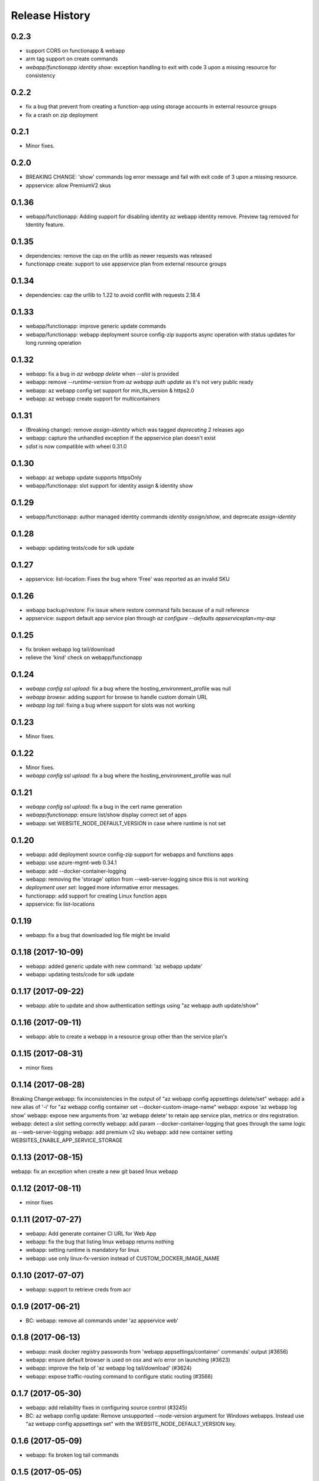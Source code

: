 .. :changelog:

Release History
===============

0.2.3
+++++
* support CORS on functionapp & webapp
* arm tag support on create commands
* `webapp/functionapp identity show`: exception handling to exit with code 3 upon a missing resource for consistency

0.2.2
+++++
* fix a bug that prevent from creating a function-app using storage accounts in external resource groups
* fix a crash on zip deployment

0.2.1
+++++
* Minor fixes.

0.2.0
+++++
* BREAKING CHANGE: 'show' commands log error message and fail with exit code of 3 upon a missing resource.
* appservice: allow PremiumV2 skus

0.1.36
++++++
* webapp/functionapp: Adding support for disabling identity az webapp identity remove. Preview tag removed for Identity feature.

0.1.35
++++++
* dependencies: remove the cap on the urllib as newer requests was released
* functionapp create: support to use appservice plan from external resource groups

0.1.34
++++++
* dependencies: cap the urllib to 1.22 to avoid conflit with requests 2.18.4

0.1.33
++++++
* webapp/functionapp: improve generic update commands
* webapp/functionapp: webapp deployment source config-zip supports async operation with status updates for long running operation 

0.1.32
++++++
* webapp: fix a bug in `az webapp delete` when `--slot` is provided
* webapp: remove `--runtime-version` from `az webapp auth update` as it's not very public ready
* webapp: az webapp config set support for min_tls_version & https2.0
* webapp: az webapp create support for multicontainers

0.1.31
++++++
* (Breaking change): remove `assign-identity` which was tagged `deprecating` 2 releases ago
* webapp: capture the unhandled exception if the appservice plan doesn't exist
* `sdist` is now compatible with wheel 0.31.0

0.1.30
++++++
* webapp: az webapp update supports httpsOnly
* webapp/functionapp:  slot support for identity assign & identity show

0.1.29
++++++
* webapp/functionapp: author managed identity commands `identity assign/show`, and deprecate `assign-identity`

0.1.28
++++++
* webapp: updating tests/code for sdk update

0.1.27
++++++
* appservice: list-location: Fixes the bug where 'Free' was reported as an invalid SKU

0.1.26
++++++
* webapp backup/restore: Fix issue where restore command fails because of a null reference
* appservice: support default app service plan through `az configure --defaults appserviceplan=my-asp`

0.1.25
++++++
* fix broken webapp log tail/download
* relieve the 'kind' check on webapp/functionapp

0.1.24
++++++
* `webapp config ssl upload`: fix a bug where the hosting_environment_profile was null
* `webapp browse`: adding support for browse to handle custom domain URL
* `webapp log tail`: fixing a bug where support for slots was not working

0.1.23
++++++
* Minor fixes.

0.1.22
++++++
* Minor fixes.
* `webapp config ssl upload`: fix a bug where the hosting_environment_profile was null

0.1.21
++++++
* `webapp config ssl upload`: fix a bug in the cert name generation
* `webapp/functionapp`: ensure list/show display correct set of apps
* webapp: set WEBSITE_NODE_DEFAULT_VERSION in case where runtime is not set

0.1.20
++++++
* webapp: add deployment source config-zip support for webapps and functions apps
* webapp: use azure-mgmt-web 0.34.1
* webapp: add --docker-container-logging
* webapp: removing the 'storage' option from --web-server-logging since this is not working
* `deployment user set`: logged more informative error messages.
* functionapp: add support for creating Linux function apps
* appservice: fix list-locations

0.1.19
++++++
* webapp: fix a bug that downloaded log file might be invalid

0.1.18 (2017-10-09)
+++++++++++++++++++
* webapp: added generic update with new command: 'az webapp update'
* webapp: updating tests/code for sdk update

0.1.17 (2017-09-22)
+++++++++++++++++++
* webapp: able to update and show authentication settings using "az webapp auth update/show"

0.1.16 (2017-09-11)
+++++++++++++++++++
* webapp: able to create a webapp in a resource group other than the service plan's

0.1.15 (2017-08-31)
+++++++++++++++++++
* minor fixes

0.1.14 (2017-08-28)
+++++++++++++++++++
Breaking Change:webapp: fix inconsistencies in the output of "az webapp config appsettings delete/set"
webapp: add a new alias of '-i' for "az webapp config container set --docker-custom-image-name"
webapp: expose 'az webapp log show'
webapp: expose new arguments from 'az webapp delete' to retain app service plan, metrics or dns registration. 
webapp: detect a slot setting correctly 
webapp: add param --docker-container-logging that goes through the same logic as --web-server-logging
webapp: add premium v2 sku
webapp: add new container setting WEBSITES_ENABLE_APP_SERVICE_STORAGE

0.1.13 (2017-08-15)
+++++++++++++++++++
webapp: fix an exception when create a new git based linux webapp

0.1.12 (2017-08-11)
+++++++++++++++++++
* minor fixes

0.1.11 (2017-07-27)
+++++++++++++++++++
* webapp: Add generate container CI URL for Web App
* webapp: fix the bug that listing linux webapp returns nothing
* webapp: setting runtime is mandatory for linux
* webapp: use only linux-fx-version instead of CUSTOM_DOCKER_IMAGE_NAME

0.1.10 (2017-07-07)
+++++++++++++++++++
* webapp: support to retrieve creds from acr

0.1.9 (2017-06-21)
++++++++++++++++++
* BC: webapp: remove all commands under 'az appservice web'

0.1.8 (2017-06-13)
++++++++++++++++++
* webapp: mask docker registry passwords from 'webapp appsettings/container' commands' output (#3656)
* webapp: ensure default browser is used on osx and w/o error on launching (#3623)
* webapp: improve the help of 'az webapp log tail/download' (#3624)
* webapp: expose traffic-routing command to configure static routing (#3566)

0.1.7 (2017-05-30)
++++++++++++++++++++
* webapp: add reliability fixes in configuring source control (#3245)
* BC: az webapp config update: Remove unsupported --node-version argument for Windows webapps. Instead use "az webapp config appsettings set" with the WEBSITE_NODE_DEFAULT_VERSION key.

0.1.6 (2017-05-09)
++++++++++++++++++++
* webapp: fix broken log tail commands

0.1.5 (2017-05-05)
++++++++++++++++++++
* functionapp: add full functionapp supports, including create, show, list, delete, hostname, ssl, etc
* Adding Team Services (vsts) as a continuous delivery option to "appservice web source-control config"
* Create "az webapp" to replace "az appservice web" (for backward compat, "az appservice web" will stay for 2 releases)
* Expose arguments to configure deployment and "runtime stacks" on webapp create
* Expose "webapp list-runtimes"
* support configure connection strings (#2647)
* support slot swap with preview

0.1.4 (2017-04-28)
++++++++++++++++++++

* Rename arg of '-n/--name' to '--hostname', and wire up default webapp name (#2946, #2947, #2949)
* Polish errors from appservice commands (#2948)
* New packaging system.

0.1.3 (2017-04-17)
++++++++++++++++++++
* Use the app service plan's resource group for cert operations (#2750)

0.1.2 (2017-04-03)
++++++++++++++++++++

* appservice: rollback the change of auto creating plans (#2671)
* Check sku when creating linux ASP (#2651)
* appservice: include site config on cloning slot (#2644)
* appservice: support to get external ip address used for DNS A records (#2627)
* appservice: support binding wildcard certificates (#2625)
* appservice:improve table output format of web show/list (#2614)
* appservice: support list publishing profiles (#2504)

0.1.1b6 (2017-03-13)
++++++++++++++++++++

* AppService - Trigger source control sync after config (#2326)
* Misc bug fixes(locations, trace when browse, polish error) (#2407)
* Remove tab completion from 'appservice plan create --name'. (#2404)
* Fix a bug on detecting argument value for site configs (#2392)
* Fix slot related bugs


0.1.1b5 (2017-02-27)
++++++++++++++++++++

* Expose git token reset command and add more test coverage


0.1.1b4 (2017-02-22)
++++++++++++++++++++

* Documentation fixes.


0.1.1b3 (2017-02-17)
++++++++++++++++++++

* Add backup and restore commands
* Add App Service SSL commands
* Fixes bug with adding hostname to web app
* Prompts for yes / no use the -y option rather than --force
* Show commands return empty string with exit code 0 for 404 responses


0.1.1b2 (2017-01-30)
++++++++++++++++++++

* Add user path expansion to file type parameters.
* Add confirmation prompt to 'appservice plan delete'.
* Support Python 3.6.

0.1.1b1 (2017-01-17)
+++++++++++++++++++++

* Add webapp start

0.1.0b11 (2016-12-12)
+++++++++++++++++++++

* Preview release.

